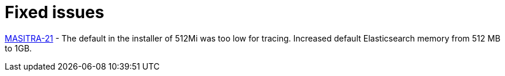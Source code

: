 [[fixed-issues]]
= Fixed issues
////
Provide the following info for each issue if possible:
Consequence - What user action or situation would make this problem appear  (If you have the foo option enabled and did x)? What did the customer experience as a result of the issue? What was the symptom?
Cause - Why did this happen?
Fix - What did we change to fix the problem?
Result - How has the behavior changed as a result?  Try to avoid “It is fixed” or “The issue is resolved” or “The error no longer presents”.
////

https://github.com/Maistra/openshift-ansible/pull/19/[MASITRA-21] -  The default in the installer of 512Mi was too low for tracing.  Increased default Elasticsearch memory from 512 MB to 1GB.
